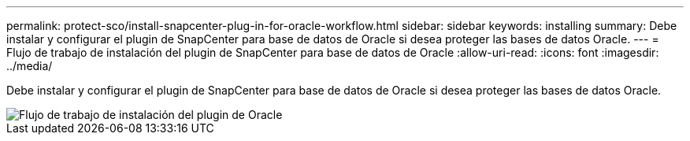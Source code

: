 ---
permalink: protect-sco/install-snapcenter-plug-in-for-oracle-workflow.html 
sidebar: sidebar 
keywords: installing 
summary: Debe instalar y configurar el plugin de SnapCenter para base de datos de Oracle si desea proteger las bases de datos Oracle. 
---
= Flujo de trabajo de instalación del plugin de SnapCenter para base de datos de Oracle
:allow-uri-read: 
:icons: font
:imagesdir: ../media/


[role="lead"]
Debe instalar y configurar el plugin de SnapCenter para base de datos de Oracle si desea proteger las bases de datos Oracle.

image::../media/sco_install_configure_workflow.gif[Flujo de trabajo de instalación del plugin de Oracle]
